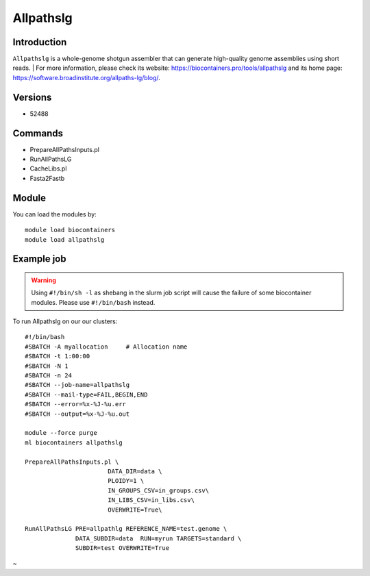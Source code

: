 .. _backbone-label:

Allpathslg
==============================

Introduction
~~~~~~~~
``Allpathslg`` is a whole-genome shotgun assembler that can generate high-quality genome assemblies using short reads. 
| For more information, please check its website: https://biocontainers.pro/tools/allpathslg and its home page: https://software.broadinstitute.org/allpaths-lg/blog/.

Versions
~~~~~~~~
- 52488

Commands
~~~~~~~
- PrepareAllPathsInputs.pl
- RunAllPathsLG
- CacheLibs.pl
- Fasta2Fastb

Module
~~~~~~~~
You can load the modules by::
    
    module load biocontainers
    module load allpathslg

Example job
~~~~~
.. warning::
    Using ``#!/bin/sh -l`` as shebang in the slurm job script will cause the failure of some biocontainer modules. Please use ``#!/bin/bash`` instead.

To run Allpathslg on our our clusters::

    #!/bin/bash
    #SBATCH -A myallocation     # Allocation name 
    #SBATCH -t 1:00:00
    #SBATCH -N 1
    #SBATCH -n 24
    #SBATCH --job-name=allpathslg
    #SBATCH --mail-type=FAIL,BEGIN,END
    #SBATCH --error=%x-%J-%u.err
    #SBATCH --output=%x-%J-%u.out

    module --force purge
    ml biocontainers allpathslg
    
    PrepareAllPathsInputs.pl \
                           DATA_DIR=data \
                           PLOIDY=1 \
                           IN_GROUPS_CSV=in_groups.csv\
                           IN_LIBS_CSV=in_libs.csv\
                           OVERWRITE=True\

    RunAllPathsLG PRE=allpathlg REFERENCE_NAME=test.genome \
                  DATA_SUBDIR=data  RUN=myrun TARGETS=standard \
                  SUBDIR=test OVERWRITE=True
~                      

